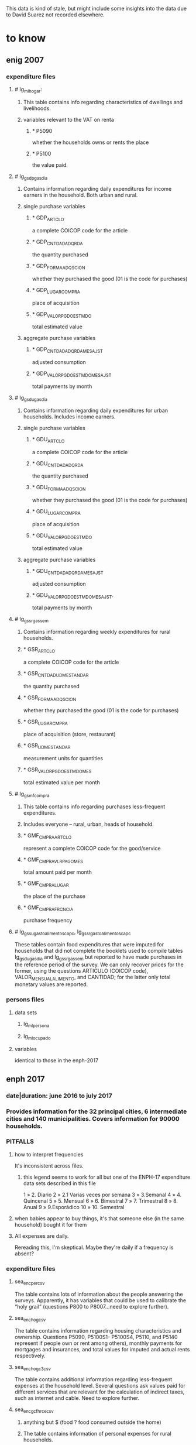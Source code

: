This data is kind of stale, but might include some insights into the data due to David Suarez not recorded elsewhere.
* to know
** enig 2007
*** expenditure files
**** # Ig_ml_hogar:
***** This table contains info regarding characteristics of dwellings and livelihoods.
***** variables relevant to the VAT on renta
****** * P5090
whether the households owns or rents the place
****** * P5100
the value paid.
**** # Ig_gsdp_gas_dia
***** Contains information regarding daily expenditures for income earners in the household. Both urban and rural.
***** single purchase variables
****** * GDP_ARTCLO
a complete COICOP code for the article
****** * GDP_CNTDAD_ADQRDA
the quantity purchased
****** * GDP_FORMA_ADQSCION
whether they purchased the good (01 is the code for purchases)
****** * GDP_LUGAR_COMPRA
place of acquisition
****** * GDP_VALOR_PGDO_ESTMDO
total estimated value
***** aggregate purchase variables
****** * GDP_CNTDAD_ADQRDA_MES_AJST
adjusted consumption
****** * GDP_VALOR_PGDO_ESTMDO_MES_AJST
total payments by month
**** # Ig_gsdu_gas_dia
***** Contains information regarding daily expenditures for urban households. Includes income earners.
***** single purchase variables
****** * GDU_ARTCLO
a complete COICOP code for the article
****** * GDU_CNTDAD_ADQRDA
the quantity purchased
****** * GDU_FORMA_ADQSCION
whether they purchased the good (01 is the code for purchases)
****** * GDU_LUGAR_COMPRA
place of acquisition
****** * GDU_VALOR_PGDO_ESTMDO
total estimated value
***** aggregate purchase variables
****** * GDU_CNTDAD_ADQRDA_MES_AJST
adjusted consumption
****** * GDU_VALOR_PGDO_ESTMDO_MES_AJST.
total payments by month
**** # Ig_gssr_gas_sem
***** Contains information regarding weekly expenditures for rural households.
***** * GSR_ARTCLO
a complete COICOP code for the article
***** * GSR_CNTDAD_UDM_ESTANDAR
the quantity purchased
***** * GSR_FORMA_ADQSCION
whether they purchased the good (01 is the code for purchases)
***** * GSR_LUGAR_CMPRA
place of acquisition (store, restaurant)
***** * GSR_UDM_ESTANDAR
measurement units for quantities
***** * GSR_VALOR_PGDO_ESTMDO_MES
total estimated value per month
**** # Ig_gsmf_compra
***** This table contains info regarding purchases less-frequent expenditures.
***** Includes everyone -- rural, urban, heads of household.
***** * GMF_CMPRA_ARTCLO
represent a complete COICOP code for the good/service
***** * GMF_CMPRA_VLR_PAGO_MES
total amount paid per month
***** * GMF_CMPRA_LUGAR
the place of the purchase
***** * GMF_CMPRA_FRCNCIA
purchase frequency
**** # Ig_gssu_gasto_alimentos_cap_c,  Ig_gssr_gasto_alimentos_cap_c
These tables contain food expenditures that were imputed for households that did not complete the booklets used to compile tables Ig_gsdu_gas_dia and Ig_gssr_gas_sem but reported to have made purchases in the reference period of the survey.  We can only recover prices for the former, using the questions ARTICULO (COICOP code), VALOR_MENSUAL_ALIMENTO, and CANTIDAD; for the latter only total monetary values are reported.
*** persons files
**** data sets
***** Ig_ml_persona
***** Ig_ml_ocupado
**** variables
identical to those in the enph-2017
** enph 2017
*** date|duration: june 2016 to july 2017
*** Provides information for the 32 principal cities, 6 intermediate cities and 140 municipalities. Covers information for 90000 households.
*** PITFALLS
**** how to interpret frequencies
It's inconsistent across files.
***** this legend seems to work for all but one of the ENPH-17 expenditure data sets described in this file
1 » 2. Diario
2 » 2.1 Varias veces por semana
3 » 3.Semanal
4 » 4. Quincenal
5 » 5. Mensual
6 » 6. Bimestral
7 » 7. Trimestral
8 » 8. Anual
9 » 9.Esporádico
10 » 10. Semestral
**** when babies appear to buy things, it's that someone else (in the same household) bought it for them
**** All expenses are daily.
Rereading this, I'm skeptical.
Maybe they're daily if a frequency is absent?
*** expenditure files
**** sea_enc_per_csv
The table contains lots of information about the people answering the surveys. Apparently, it has variables that could be used to calibrate the “holy grail” (questions P800 to P8007…need to explore further).
**** sea_enc_hog_csv
The table contains information regarding housing characteristics and ownership. Questions P5090, P5100S1- P5100S4, P5110, and P5140 represent if people own or rent among others), monthly payments for mortgages and insurances, and total values for imputed and actual rents respectively.
**** sea_enc_hogc3_csv
The table contains additional information regarding less-frequent expenses at the household level. Several questions ask values paid for different services that are relevant for the calculation of indirect taxes, such as internet and cable. Need to explore further.
**** sea_enc_gcfhr_ce_csv
***** anything but $ (food ? food consumed outside the home)
***** The table contains information of personal expenses for rural households.
***** nc2r_ce_p2
a complete COICOP code for the article
***** nc2r_ce_p4s1
the quantity
***** nc2r_ce_p4s2
measurement units
***** nc2r_ce_p5
if they purchased the good (01 is the code for purchases)
***** nc2r_ce_p6
place of acquisition
***** nc2r_ce_p7
total estimated value
***** nc2r_ce_p8
****** frequency of acquisition
****** codes
1 » 2. Diario
2 » 2.1 Varias veces por semana
3 » 3.Semanal
4 » 4. Quincenal
5 » 5. Mensual
6 » 6. Bimestral
7 » 7. Trimestral
9 » 9.Esporádico"
**** sea_enc_gcfhr_csv
***** The table contains information regarding food consumed for rural households that was not prepared at home.
***** nh_cgprcfh_p1
a description in words for the article
***** nh_cgprcfh_p1s1
a complete COICOP code
***** nh_cgprcfh_p2
the quantity
***** nh_cgprcfh_p3
if they purchased the good (01 is the code for purchases)
***** nh_cgprcfh_p4
place of acquisition
***** nh_cgprcfh_p5
total estimated value
***** nh_cgprcfh_p6
****** frequency of acquisition
****** codes
1 » 2. Diario
2 » 2.1. Varias veces por semana
3 » 3. Semanal
4 » 4. Quincenal
5 » 5. Mensual
6 » 6. Bimestral
7 » 7. Trimestral
9 » 9. Esporádica"
***** nh_cgprcfh_p7
whether the expenditure is personal or corresponds to the household (1 if household is true).
**** sea_enc_gcfhu_diarios_csv
***** food consumed outside the home only
***** The table contains information regarding food consumed for urban households that was not prepared at home.
***** nh_cgducfh_p1
a description in words for the article
***** nh_cgducfh_p1_1
a complete COICOP code
***** nh_cgducfh_p2
the quantity
***** nh_cgducfh_p3
if they purchased the good (01 is the code for purchases)
***** nh_cgducfh_p4
place of acquisition
***** nh_cgducfh_p5
total estimated value
***** nh_cgducfh_p6
****** frequency of acquisition
****** codes
1 » 2. Diario
2 » 2.1. Varias veces por semana
3 » 3. Semanal
4 » 4. Quincenal
5 » 5. Mensual
6 » 6. Bimestral
7 » 7. Trimestral
9 » 9. Esporádica"
***** nh_cgducfh_p7
whether the expenditure is personal or corresponds to the household (1 if household is true)
**** sea_enc_gcfhup_diarios_csv
***** food consumed outside the home only
***** The table contains information regarding food consumed for income earners in urban households that was not prepared at home.
***** nh_cgpucfh_p1
a description in words for the article
***** nh_cgpucfh_p1_s1
a complete COICOP code
***** nh_cgpucfh_p2
the quantity
***** nh_cgpucfh_p3
if they purchased the good (01 is the code for purchases)
***** nh_cgpucfh_p4
place of acquisition
***** nh_cgpucfh_p5
total estimated value
***** nh_cgpucfh_p6
****** frequency of acquisition
****** codes
1 » 2. Diario
2 » 2.1. Varias veces por semana
3 » 3. Semanal
4 » 4. Quincenal
5 » 5. Mensual
6 » 6. Bimestral
7 » 7. Trimestral
9 » 9. Esporádica"
**** TODO sea_enc_gdr_csv
***** includes everything -- food at home, restaurants, clothing, etc.
***** The table contains information of weekly expenses for rural households.
***** nc2r_ca_p3
a complete COICOP code for the article
***** nc2r_ca_p4_s1
the quantity
***** nc2r_ca_p4_s2
measurement units
***** nc2r_ca_p5_s1
if they purchased the good (01 is the code for purchases)
***** nc2r_ca_p6_s1
place of acquisition
***** nc2r_ca_p7_s1
total estimated value
***** nc2r_ca_p8_s1
****** frequency of acquisition
****** codes
1 » 2. Diario
2 » 2.1. Varias veces por semana
3 » 3. Semanal
4 » 4. Quincenal
5 » 5. Mensual
6 » 6. Bimestral
7 » 7. Trimestral
9 » 9. Esporádica"
**** sea_enc_gmf_csv
***** The table contains information regarding less-frequent expenditures.
***** p10270
a complete COICOP code
***** p10270_fc_s1
if the article was purchased (01 if purchased)
***** p10270s1
estimated value paid (total/cash)
***** p10270s2
place of acquisition
***** p10270s3
****** frequency
****** codes
3 » 3. Semanal
4 » 4. Quincenal
5 » 5. Mensual
6 » 6. Bimestral
7 » 7. Trimestral
8 » 8. Anual
9 » 9. Esporádica
10 » 10. Semestral"
***** p10270s4
value paid with credit
**** sea_enc_gsdp_diarios_csv
***** The table contains information of daily expenses that come from income earners.
***** nc4_cc_p1_1
a complete COICOP code for the article
***** nc4_cc_p2
the quantity
***** nc4_cc_p3
if they purchased the good (01 is the code for purchases)
***** nc4_cc_p4
place of acquisition
***** nc4_cc_p5
total estimated value
***** nc4_cc_p6
****** frequency of acquisition
****** codes
1 » 1. Diario
2 » 2.1. Varias veces
3 » 3. Semanal
4 » 4. Quincenal
5 » 5. Mensual
6 » 6. Bimestral
7 » 7. Trimestral
9 » 9. Esporádica por semana"
**** sea_enc_gsdu_diarios_csv
***** The table contains information of daily expenses from urban households.
***** nh_cgdu_p1
a complete COICOP code for the article
***** nh_cgdu_p2
the quantity
***** nh_cgdu _p3
measurement units
***** nh_cgdu_p5
whether they purchased the good (01 is the code for purchases)
***** nh_cgdu_p7b1379
place of acquisition
***** nh_cgdu _p8
total estimated value
***** nh_cgdu _p9
****** frequency of acquisition
****** "9. Frecuencia de Compra
1 » 2. Diario
2 » 2.1. Varias veces por semana
3 » 3. Semanal
4 » 4. Quincenal
5 » 5. Mensual
6 » 6. Bimestral
7 » 7. Trimestral
9 » 9. Esporádica"
***** nh_cgdu_p10
whether the expenditure is personal or corresponds to the household (1 if household is true)
*** the persons file: st2_sea_enc_per_csv
**** p6040
age
**** p6080
***** race
***** "6. De acuerdo con su cultura, pueblo, o rasgos físicos, ${posicion1} es o se reconoce como:
1 » a. Indígena
2 » b. Gitano-Rrom
3 » c. Raizal del archipiélago de San Andrés y Providencia?
4 » d. Palenquero de San Basilio o descendiente
5 » e. Negro(a), mulato(a), afrocolombiano(a) o afrodescendiente?
6 » f. Ninguno de los anteriores (mestizo, blanco, etc.)"
**** p6020
sex
**** p6210
***** education
***** ¿Cuál es el nivel educativo más alto alcanzado?
1 » Ninguno
2 » Preescolar
3 » Basica Primaria
4 » Basica Secundaria
5 » Media
6 » Superior o Universitaria
9 » ""No sabe, no informa
**** p6370
job name (text)
**** p6370s1
job code
**** p6160
literate
**** p6170
student
**** p6430
employer type (inc. family)
**** p6500
income
**** p6430
"corresponds to a numeric variable useful to identify employers, employees (government or not), and independent workers, among others. (same for the ENIG)"
** PITFALL: person-level location data
"The location variables are a little bit more difficult to get, since they are not directly available in the tables: the sample of households used in these surveys is a subsample taken from a more general survey (the GEIH) that contains the key variables to present our results by region (as well as other variables that we could use). You can find the GEIH for 2007,2016 and 2017  in the following links (they are presented by month, so we have to append the files to get the complete survey):

http://microdatos.dane.gov.co/index.php/catalog/317/get_microdata (GEIH 2007)

http://microdatos.dane.gov.co/index.php/catalog/427/get_microdata (GEIH 2016)

http://microdatos.dane.gov.co/index.php/catalog/458/get_microdata (GEIH 2017)

I will send the citizen´s guide on monday, and after that I could send you all that is missing. We could also discuss additional exercises and graphs that could be doable before our deadline."
** references
tax.co/hopefully-obsolete/enig-enph,email,david-suarez,2018-02-23.md
* to do
** interpreting frequencies
*** problem: 2.1 or 2?
*** problem: 9 = how infrequent?
**** As a frequency code, 9 usually means "sporadically". I thought that meant "less frequently than every year", assuming that the terms are ordered. But over here it interprets 9 as "Esporádica por semana".
**** links
** Match the covering vocabularies to the COICOP items.
This can be done for all of 2017, and for 2007 goods, but for 2007 services the COICOP data uses an obsolete coding.
** are these more expenditure data sets?
*** sea_enc_gcar_csv
**** NC2_CC_P2
1 » 2. Diario
2 » 2.1. Varias veces por semana
3 » 3. Semanal
4 » 4. Quincenal
5 » 5. Mensual
6 » 6. Bimestral
7 » 7. Trimestral
9 » 9. Esporádica"
*** sea_enc_gcau_csv
**** NC2_CC_P2
1 » 1. Nunca
2 » 2. Diario
3 » 2.1 varias veces por semana
4 » 3. Semanal
5 » 4. Quincenal
6 » 5. Mensual
7 » 6. Bimestral
8 » 7. Trimestral
9 » 9. Esporádica"
ss frequently than every year", assuming that the terms are ordered. But over here it interprets 9 as "Esporádica por semana".
**** links
** Match the covering vocabularies to the COICOP items.
*** This can be done for all of 2017, and for 2007 goods, but for 2007 services the COICOP data uses an obsolete coding.
** are these more expenditure data sets?
*** sea_enc_gcar_csv
**** NC2_CC_P2
1 » 2. Diario
2 » 2.1. Varias veces por semana
3 » 3. Semanal
4 » 4. Quincenal
5 » 5. Mensual
6 » 6. Bimestral
7 » 7. Trimestral
9 » 9. Esporádica"
*** sea_enc_gcau_csv
**** NC2_CC_P2
1 » 1. Nunca
2 » 2. Diario
3 » 2.1 varias veces por semana
4 » 3. Semanal
5 » 4. Quincenal
6 » 5. Mensual
7 » 6. Bimestral
8 » 7. Trimestral
9 » 9. Esporádica"
